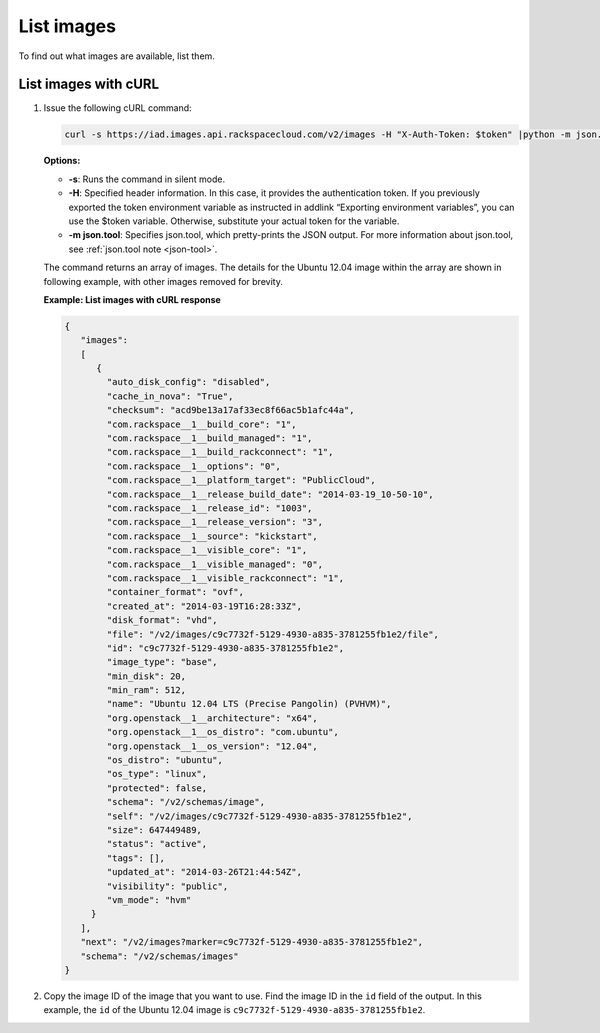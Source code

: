 .. _using-image-list-images:

List images 
-----------

To find out what images are available, list them.

 
List images with cURL
~~~~~~~~~~~~~~~~~~~~~

1. Issue the following cURL command:

   .. code::  

       curl -s https://iad.images.api.rackspacecloud.com/v2/images -H "X-Auth-Token: $token" |python -m json.tool
                       

   **Options:**

   -  **-s**: Runs the command in silent mode.

   -  **-H**: Specified header information. In this case, it provides
      the authentication token. If you previously exported the token
      environment variable as instructed in addlink “Exporting
      environment variables”, you can use the
      $token variable. Otherwise, substitute your actual token for the
      variable.

   -  **-m json.tool**: Specifies json.tool, which pretty-prints the
      JSON output. For more information about json.tool, see
      :ref:`json.tool note <json-tool>`.

   The command returns an array of images. The details for the Ubuntu
   12.04 image within the array are shown in following example, with
   other images removed for brevity.

    
   **Example: List images with cURL response**

   .. code::  

       {
          "images":
          [
             {
               "auto_disk_config": "disabled",
               "cache_in_nova": "True",
               "checksum": "acd9be13a17af33ec8f66ac5b1afc44a",
               "com.rackspace__1__build_core": "1",
               "com.rackspace__1__build_managed": "1",
               "com.rackspace__1__build_rackconnect": "1",
               "com.rackspace__1__options": "0",
               "com.rackspace__1__platform_target": "PublicCloud",
               "com.rackspace__1__release_build_date": "2014-03-19_10-50-10",
               "com.rackspace__1__release_id": "1003",
               "com.rackspace__1__release_version": "3",
               "com.rackspace__1__source": "kickstart",
               "com.rackspace__1__visible_core": "1",
               "com.rackspace__1__visible_managed": "0",
               "com.rackspace__1__visible_rackconnect": "1",
               "container_format": "ovf",
               "created_at": "2014-03-19T16:28:33Z",
               "disk_format": "vhd",
               "file": "/v2/images/c9c7732f-5129-4930-a835-3781255fb1e2/file",
               "id": "c9c7732f-5129-4930-a835-3781255fb1e2",
               "image_type": "base",
               "min_disk": 20,
               "min_ram": 512,
               "name": "Ubuntu 12.04 LTS (Precise Pangolin) (PVHVM)",
               "org.openstack__1__architecture": "x64",
               "org.openstack__1__os_distro": "com.ubuntu",
               "org.openstack__1__os_version": "12.04",
               "os_distro": "ubuntu",
               "os_type": "linux",
               "protected": false,
               "schema": "/v2/schemas/image",
               "self": "/v2/images/c9c7732f-5129-4930-a835-3781255fb1e2",
               "size": 647449489,
               "status": "active",
               "tags": [],
               "updated_at": "2014-03-26T21:44:54Z",
               "visibility": "public",
               "vm_mode": "hvm"
            }
          ],
          "next": "/v2/images?marker=c9c7732f-5129-4930-a835-3781255fb1e2",
          "schema": "/v2/schemas/images"
       }
                           

2. Copy the image ID of the image that you want to use. Find the image
   ID in the ``id`` field of the output. In this example, the ``id`` of
   the Ubuntu 12.04 image is ``c9c7732f-5129-4930-a835-3781255fb1e2``.

